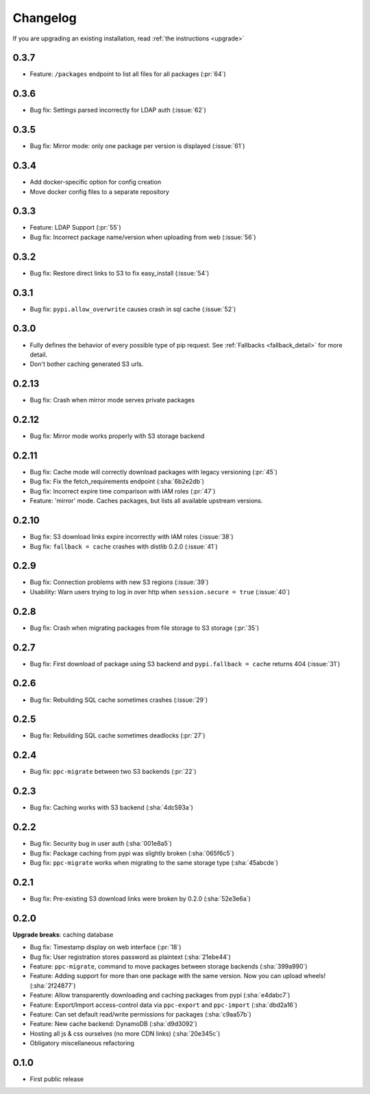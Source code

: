 Changelog
=========
If you are upgrading an existing installation, read :ref:`the instructions <upgrade>`

0.3.7
-----
* Feature: ``/packages`` endpoint to list all files for all packages (:pr:`64`)

0.3.6
-----
* Bug fix: Settings parsed incorrectly for LDAP auth (:issue:`62`)

0.3.5
-----
* Bug fix: Mirror mode: only one package per version is displayed (:issue:`61`)

0.3.4
-----
* Add docker-specific option for config creation
* Move docker config files to a separate repository

0.3.3
-----
* Feature: LDAP Support (:pr:`55`)
* Bug fix: Incorrect package name/version when uploading from web (:issue:`56`)

0.3.2
-----
* Bug fix: Restore direct links to S3 to fix easy_install (:issue:`54`)

0.3.1
-----
* Bug fix: ``pypi.allow_overwrite`` causes crash in sql cache (:issue:`52`)

0.3.0
-----
* Fully defines the behavior of every possible type of pip request. See :ref:`Fallbacks <fallback_detail>` for more detail.
* Don't bother caching generated S3 urls.

0.2.13
------
* Bug fix: Crash when mirror mode serves private packages

0.2.12
------
* Bug fix: Mirror mode works properly with S3 storage backend

0.2.11
------
* Bug fix: Cache mode will correctly download packages with legacy versioning (:pr:`45`)
* Bug fix: Fix the fetch_requirements endpoint (:sha:`6b2e2db`)
* Bug fix: Incorrect expire time comparison with IAM roles (:pr:`47`)
* Feature: 'mirror' mode. Caches packages, but lists all available upstream versions.

0.2.10
------
* Bug fix: S3 download links expire incorrectly with IAM roles (:issue:`38`)
* Bug fix: ``fallback = cache`` crashes with distlib 0.2.0 (:issue:`41`)

0.2.9
-----
* Bug fix: Connection problems with new S3 regions (:issue:`39`)
* Usability: Warn users trying to log in over http when ``session.secure = true`` (:issue:`40`)

0.2.8
-----
* Bug fix: Crash when migrating packages from file storage to S3 storage (:pr:`35`)

0.2.7
-----
* Bug fix: First download of package using S3 backend and ``pypi.fallback = cache`` returns 404 (:issue:`31`)

0.2.6
-----
* Bug fix: Rebuilding SQL cache sometimes crashes (:issue:`29`)

0.2.5
-----
* Bug fix: Rebuilding SQL cache sometimes deadlocks (:pr:`27`)

0.2.4
-----
* Bug fix: ``ppc-migrate`` between two S3 backends (:pr:`22`)

0.2.3
-----
* Bug fix: Caching works with S3 backend (:sha:`4dc593a`)

0.2.2
-----
* Bug fix: Security bug in user auth (:sha:`001e8a5`)
* Bug fix: Package caching from pypi was slightly broken (:sha:`065f6c5`)
* Bug fix: ``ppc-migrate`` works when migrating to the same storage type (:sha:`45abcde`)

0.2.1
-----
* Bug fix: Pre-existing S3 download links were broken by 0.2.0 (:sha:`52e3e6a`)

0.2.0
-----
**Upgrade breaks**: caching database

* Bug fix: Timestamp display on web interface (:pr:`18`)
* Bug fix: User registration stores password as plaintext (:sha:`21ebe44`)
* Feature: ``ppc-migrate``, command to move packages between storage backends (:sha:`399a990`)
* Feature: Adding support for more than one package with the same version. Now you can upload wheels! (:sha:`2f24877`)
* Feature: Allow transparently downloading and caching packages from pypi (:sha:`e4dabc7`)
* Feature: Export/Import access-control data via ``ppc-export`` and ``ppc-import`` (:sha:`dbd2a16`)
* Feature: Can set default read/write permissions for packages (:sha:`c9aa57b`)
* Feature: New cache backend: DynamoDB (:sha:`d9d3092`)
* Hosting all js & css ourselves (no more CDN links) (:sha:`20e345c`)
* Obligatory miscellaneous refactoring

0.1.0
-----
* First public release
